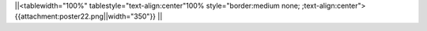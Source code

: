 ||<tablewidth="100%" tablestyle="text-align:center"100%  style="border:medium none; ;text-align:center"> {{attachment:poster22.png||width="350"}} ||
